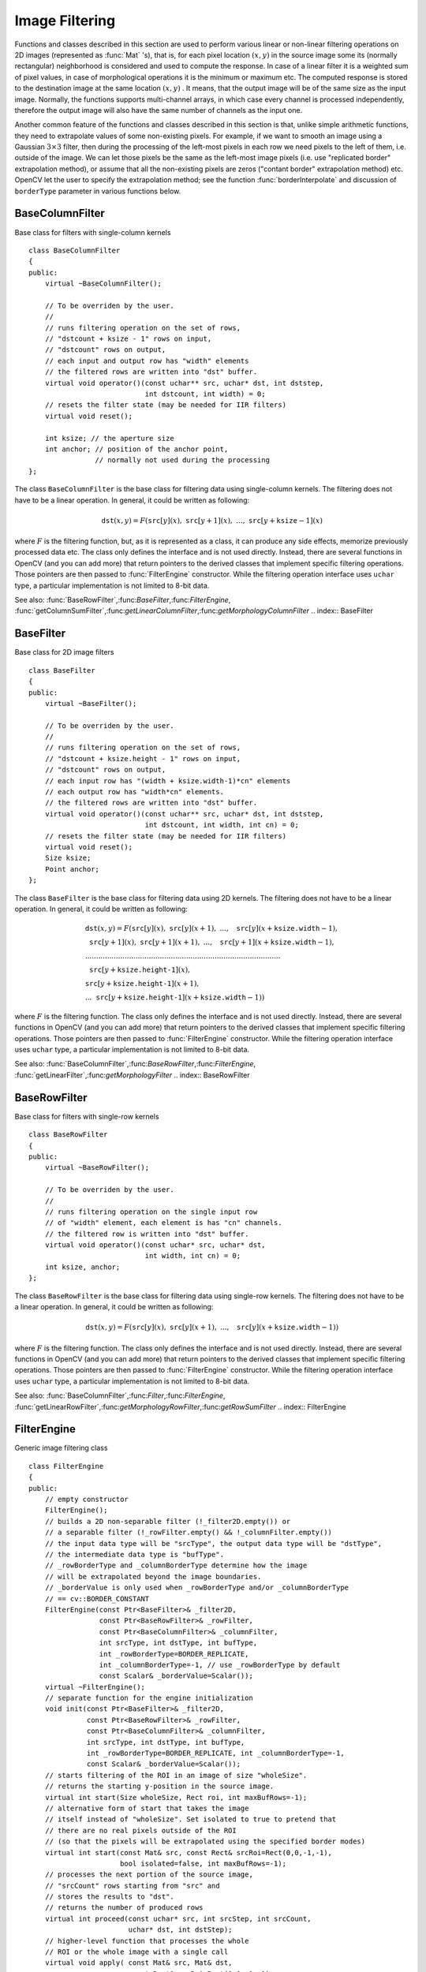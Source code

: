 Image Filtering
===============

.. highlight:: cpp

Functions and classes described in this section are used to perform various linear or non-linear filtering operations on 2D images (represented as
:func:`Mat` 's), that is, for each pixel location
:math:`(x,y)` in the source image some its (normally rectangular) neighborhood is considered and used to compute the response. In case of a linear filter it is a weighted sum of pixel values, in case of morphological operations it is the minimum or maximum etc. The computed response is stored to the destination image at the same location
:math:`(x,y)` . It means, that the output image will be of the same size as the input image. Normally, the functions supports multi-channel arrays, in which case every channel is processed independently, therefore the output image will also have the same number of channels as the input one.

Another common feature of the functions and classes described in this section is that, unlike simple arithmetic functions, they need to extrapolate values of some non-existing pixels. For example, if we want to smooth an image using a Gaussian
:math:`3 \times 3` filter, then during the processing of the left-most pixels in each row we need pixels to the left of them, i.e. outside of the image. We can let those pixels be the same as the left-most image pixels (i.e. use "replicated border" extrapolation method), or assume that all the non-existing pixels are zeros ("contant border" extrapolation method) etc.
OpenCV let the user to specify the extrapolation method; see the function  :func:`borderInterpolate`  and discussion of  ``borderType``  parameter in various functions below.

.. index:: BaseColumnFilter

.. _BaseColumnFilter:

BaseColumnFilter
----------------
.. ctype:: BaseColumnFilter

Base class for filters with single-column kernels ::

    class BaseColumnFilter
    {
    public:
        virtual ~BaseColumnFilter();

        // To be overriden by the user.
        //
        // runs filtering operation on the set of rows,
        // "dstcount + ksize - 1" rows on input,
        // "dstcount" rows on output,
        // each input and output row has "width" elements
        // the filtered rows are written into "dst" buffer.
        virtual void operator()(const uchar** src, uchar* dst, int dststep,
                                int dstcount, int width) = 0;
        // resets the filter state (may be needed for IIR filters)
        virtual void reset();

        int ksize; // the aperture size
        int anchor; // position of the anchor point,
                    // normally not used during the processing
    };
..

The class ``BaseColumnFilter`` is the base class for filtering data using single-column kernels. The filtering does not have to be a linear operation. In general, it could be written as following:

.. math::

    \texttt{dst} (x,y) = F( \texttt{src} [y](x), \; \texttt{src} [y+1](x), \; ..., \; \texttt{src} [y+ \texttt{ksize} -1](x)

where
:math:`F` is the filtering function, but, as it is represented as a class, it can produce any side effects, memorize previously processed data etc. The class only defines the interface and is not used directly. Instead, there are several functions in OpenCV (and you can add more) that return pointers to the derived classes that implement specific filtering operations. Those pointers are then passed to
:func:`FilterEngine` constructor. While the filtering operation interface uses ``uchar`` type, a particular implementation is not limited to 8-bit data.

See also:
:func:`BaseRowFilter`,:func:`BaseFilter`,:func:`FilterEngine`,
:func:`getColumnSumFilter`,:func:`getLinearColumnFilter`,:func:`getMorphologyColumnFilter`
.. index:: BaseFilter

.. _BaseFilter:

BaseFilter
----------
.. ctype:: BaseFilter

Base class for 2D image filters ::

    class BaseFilter
    {
    public:
        virtual ~BaseFilter();

        // To be overriden by the user.
        //
        // runs filtering operation on the set of rows,
        // "dstcount + ksize.height - 1" rows on input,
        // "dstcount" rows on output,
        // each input row has "(width + ksize.width-1)*cn" elements
        // each output row has "width*cn" elements.
        // the filtered rows are written into "dst" buffer.
        virtual void operator()(const uchar** src, uchar* dst, int dststep,
                                int dstcount, int width, int cn) = 0;
        // resets the filter state (may be needed for IIR filters)
        virtual void reset();
        Size ksize;
        Point anchor;
    };
..

The class ``BaseFilter`` is the base class for filtering data using 2D kernels. The filtering does not have to be a linear operation. In general, it could be written as following:

.. math::

    \begin{array}{l} \texttt{dst} (x,y) = F(  \texttt{src} [y](x), \; \texttt{src} [y](x+1), \; ..., \; \texttt{src} [y](x+ \texttt{ksize.width} -1),  \\ \texttt{src} [y+1](x), \; \texttt{src} [y+1](x+1), \; ..., \; \texttt{src} [y+1](x+ \texttt{ksize.width} -1),  \\ .........................................................................................  \\ \texttt{src} [y+ \texttt{ksize.height-1} ](x), \\ \texttt{src} [y+ \texttt{ksize.height-1} ](x+1), \\ ...
       \texttt{src} [y+ \texttt{ksize.height-1} ](x+ \texttt{ksize.width} -1))
       \end{array}

where
:math:`F` is the filtering function. The class only defines the interface and is not used directly. Instead, there are several functions in OpenCV (and you can add more) that return pointers to the derived classes that implement specific filtering operations. Those pointers are then passed to
:func:`FilterEngine` constructor. While the filtering operation interface uses ``uchar`` type, a particular implementation is not limited to 8-bit data.

See also:
:func:`BaseColumnFilter`,:func:`BaseRowFilter`,:func:`FilterEngine`,
:func:`getLinearFilter`,:func:`getMorphologyFilter`
.. index:: BaseRowFilter

.. _BaseRowFilter:

BaseRowFilter
-------------
.. ctype:: BaseRowFilter

Base class for filters with single-row kernels ::

    class BaseRowFilter
    {
    public:
        virtual ~BaseRowFilter();

        // To be overriden by the user.
        //
        // runs filtering operation on the single input row
        // of "width" element, each element is has "cn" channels.
        // the filtered row is written into "dst" buffer.
        virtual void operator()(const uchar* src, uchar* dst,
                                int width, int cn) = 0;
        int ksize, anchor;
    };
..

The class ``BaseRowFilter`` is the base class for filtering data using single-row kernels. The filtering does not have to be a linear operation. In general, it could be written as following:

.. math::

    \texttt{dst} (x,y) = F( \texttt{src} [y](x), \; \texttt{src} [y](x+1), \; ..., \; \texttt{src} [y](x+ \texttt{ksize.width} -1))

where
:math:`F` is the filtering function. The class only defines the interface and is not used directly. Instead, there are several functions in OpenCV (and you can add more) that return pointers to the derived classes that implement specific filtering operations. Those pointers are then passed to
:func:`FilterEngine` constructor. While the filtering operation interface uses ``uchar`` type, a particular implementation is not limited to 8-bit data.

See also:
:func:`BaseColumnFilter`,:func:`Filter`,:func:`FilterEngine`,
:func:`getLinearRowFilter`,:func:`getMorphologyRowFilter`,:func:`getRowSumFilter`
.. index:: FilterEngine

.. _FilterEngine:

FilterEngine
------------
.. ctype:: FilterEngine

Generic image filtering class ::

    class FilterEngine
    {
    public:
        // empty constructor
        FilterEngine();
        // builds a 2D non-separable filter (!_filter2D.empty()) or
        // a separable filter (!_rowFilter.empty() && !_columnFilter.empty())
        // the input data type will be "srcType", the output data type will be "dstType",
        // the intermediate data type is "bufType".
        // _rowBorderType and _columnBorderType determine how the image
        // will be extrapolated beyond the image boundaries.
        // _borderValue is only used when _rowBorderType and/or _columnBorderType
        // == cv::BORDER_CONSTANT
        FilterEngine(const Ptr<BaseFilter>& _filter2D,
                     const Ptr<BaseRowFilter>& _rowFilter,
                     const Ptr<BaseColumnFilter>& _columnFilter,
                     int srcType, int dstType, int bufType,
                     int _rowBorderType=BORDER_REPLICATE,
                     int _columnBorderType=-1, // use _rowBorderType by default
                     const Scalar& _borderValue=Scalar());
        virtual ~FilterEngine();
        // separate function for the engine initialization
        void init(const Ptr<BaseFilter>& _filter2D,
                  const Ptr<BaseRowFilter>& _rowFilter,
                  const Ptr<BaseColumnFilter>& _columnFilter,
                  int srcType, int dstType, int bufType,
                  int _rowBorderType=BORDER_REPLICATE, int _columnBorderType=-1,
                  const Scalar& _borderValue=Scalar());
        // starts filtering of the ROI in an image of size "wholeSize".
        // returns the starting y-position in the source image.
        virtual int start(Size wholeSize, Rect roi, int maxBufRows=-1);
        // alternative form of start that takes the image
        // itself instead of "wholeSize". Set isolated to true to pretend that
        // there are no real pixels outside of the ROI
        // (so that the pixels will be extrapolated using the specified border modes)
        virtual int start(const Mat& src, const Rect& srcRoi=Rect(0,0,-1,-1),
                          bool isolated=false, int maxBufRows=-1);
        // processes the next portion of the source image,
        // "srcCount" rows starting from "src" and
        // stores the results to "dst".
        // returns the number of produced rows
        virtual int proceed(const uchar* src, int srcStep, int srcCount,
                            uchar* dst, int dstStep);
        // higher-level function that processes the whole
        // ROI or the whole image with a single call
        virtual void apply( const Mat& src, Mat& dst,
                            const Rect& srcRoi=Rect(0,0,-1,-1),
                            Point dstOfs=Point(0,0),
                            bool isolated=false);
        bool isSeparable() const { return filter2D.empty(); }
        // how many rows from the input image are not yet processed
        int remainingInputRows() const;
        // how many output rows are not yet produced
        int remainingOutputRows() const;
        ...
        // the starting and the ending rows in the source image
        int startY, endY;

        // pointers to the filters
        Ptr<BaseFilter> filter2D;
        Ptr<BaseRowFilter> rowFilter;
        Ptr<BaseColumnFilter> columnFilter;
    };
..

The class ``FilterEngine`` can be used to apply an arbitrary filtering operation to an image.
It contains all the necessary intermediate buffers, it computes extrapolated values
of the "virtual" pixels outside of the image etc. Pointers to the initialized ``FilterEngine`` instances
are returned by various ``create*Filter`` functions, see below, and they are used inside high-level functions such as
:func:`filter2D`,:func:`erode`,:func:`dilate` etc, that is, the class is the workhorse in many of OpenCV filtering functions.

This class makes it easier (though, maybe not very easy yet) to combine filtering operations with other operations, such as color space conversions, thresholding, arithmetic operations, etc. By combining several operations together you can get much better performance because your data will stay in cache. For example, below is the implementation of Laplace operator for a floating-point images, which is a simplified implementation of
:func:`Laplacian` : ::

    void laplace_f(const Mat& src, Mat& dst)
    {
        CV_Assert( src.type() == CV_32F );
        dst.create(src.size(), src.type());

        // get the derivative and smooth kernels for d2I/dx2.
        // for d2I/dy2 we could use the same kernels, just swapped
        Mat kd, ks;
        getSobelKernels( kd, ks, 2, 0, ksize, false, ktype );

        // let's process 10 source rows at once
        int DELTA = std::min(10, src.rows);
        Ptr<FilterEngine> Fxx = createSeparableLinearFilter(src.type(),
            dst.type(), kd, ks, Point(-1,-1), 0, borderType, borderType, Scalar() );
        Ptr<FilterEngine> Fyy = createSeparableLinearFilter(src.type(),
            dst.type(), ks, kd, Point(-1,-1), 0, borderType, borderType, Scalar() );

        int y = Fxx->start(src), dsty = 0, dy = 0;
        Fyy->start(src);
        const uchar* sptr = src.data + y*src.step;

        // allocate the buffers for the spatial image derivatives;
        // the buffers need to have more than DELTA rows, because at the
        // last iteration the output may take max(kd.rows-1,ks.rows-1)
        // rows more than the input.
        Mat Ixx( DELTA + kd.rows - 1, src.cols, dst.type() );
        Mat Iyy( DELTA + kd.rows - 1, src.cols, dst.type() );

        // inside the loop we always pass DELTA rows to the filter
        // (note that the "proceed" method takes care of possibe overflow, since
        // it was given the actual image height in the "start" method)
        // on output we can get:
        //  * < DELTA rows (the initial buffer accumulation stage)
        //  * = DELTA rows (settled state in the middle)
        //  * > DELTA rows (then the input image is over, but we generate
        //                  "virtual" rows using the border mode and filter them)
        // this variable number of output rows is dy.
        // dsty is the current output row.
        // sptr is the pointer to the first input row in the portion to process
        for( ; dsty < dst.rows; sptr += DELTA*src.step, dsty += dy )
        {
            Fxx->proceed( sptr, (int)src.step, DELTA, Ixx.data, (int)Ixx.step );
            dy = Fyy->proceed( sptr, (int)src.step, DELTA, d2y.data, (int)Iyy.step );
            if( dy > 0 )
            {
                Mat dstripe = dst.rowRange(dsty, dsty + dy);
                add(Ixx.rowRange(0, dy), Iyy.rowRange(0, dy), dstripe);
            }
        }
    }
..

If you do not need that much control of the filtering process, you can simply use the ``FilterEngine::apply`` method. Here is how the method is actually implemented: ::

    void FilterEngine::apply(const Mat& src, Mat& dst,
        const Rect& srcRoi, Point dstOfs, bool isolated)
    {
        // check matrix types
        CV_Assert( src.type() == srcType && dst.type() == dstType );

        // handle the "whole image" case
        Rect _srcRoi = srcRoi;
        if( _srcRoi == Rect(0,0,-1,-1) )
            _srcRoi = Rect(0,0,src.cols,src.rows);

        // check if the destination ROI is inside the dst.
        // and FilterEngine::start will check if the source ROI is inside src.
        CV_Assert( dstOfs.x >= 0 && dstOfs.y >= 0 &&
            dstOfs.x + _srcRoi.width <= dst.cols &&
            dstOfs.y + _srcRoi.height <= dst.rows );

        // start filtering
        int y = start(src, _srcRoi, isolated);

        // process the whole ROI. Note that "endY - startY" is the total number
        // of the source rows to process
        // (including the possible rows outside of srcRoi but inside the source image)
        proceed( src.data + y*src.step,
                 (int)src.step, endY - startY,
                 dst.data + dstOfs.y*dst.step +
                 dstOfs.x*dst.elemSize(), (int)dst.step );
    }
..

Unlike the earlier versions of OpenCV, now the filtering operations fully support the notion of image ROI, that is, pixels outside of the ROI but inside the image can be used in the filtering operations. For example, you can take a ROI of a single pixel and filter it - that will be a filter response at that particular pixel (however, it's possible to emulate the old behavior by passing ``isolated=false`` to ``FilterEngine::start`` or ``FilterEngine::apply`` ). You can pass the ROI explicitly to ``FilterEngine::apply`` , or construct a new matrix headers: ::

    // compute dI/dx derivative at src(x,y)

    // method 1:
    // form a matrix header for a single value
    float val1 = 0;
    Mat dst1(1,1,CV_32F,&val1);

    Ptr<FilterEngine> Fx = createDerivFilter(CV_32F, CV_32F,
                            1, 0, 3, BORDER_REFLECT_101);
    Fx->apply(src, Rect(x,y,1,1), Point(), dst1);

    // method 2:
    // form a matrix header for a single value
    float val2 = 0;
    Mat dst2(1,1,CV_32F,&val2);

    Mat pix_roi(src, Rect(x,y,1,1));
    Sobel(pix_roi, dst2, dst2.type(), 1, 0, 3, 1, 0, BORDER_REFLECT_101);

    printf("method1 =
..

Note on the data types. As it was mentioned in
:func:`BaseFilter` description, the specific filters can process data of any type, despite that ``Base*Filter::operator()`` only takes ``uchar`` pointers and no information about the actual types. To make it all work, the following rules are used:

*
    in case of separable filtering ``FilterEngine::rowFilter``     applied first. It transforms the input image data (of type ``srcType``     ) to the intermediate results stored in the internal buffers (of type ``bufType``     ). Then these intermediate results are processed
    *as single-channel data*
    with ``FilterEngine::columnFilter``     and stored in the output image (of type ``dstType``     ). Thus, the input type for ``rowFilter``     is ``srcType``     and the output type is ``bufType``     ; the input type for ``columnFilter``     is ``CV_MAT_DEPTH(bufType)``     and the output type is ``CV_MAT_DEPTH(dstType)``     .

*
    in case of non-separable filtering ``bufType``     must be the same as ``srcType``     . The source data is copied to the temporary buffer if needed and then just passed to ``FilterEngine::filter2D``     . That is, the input type for ``filter2D``     is ``srcType``     (= ``bufType``     ) and the output type is ``dstType``     .

See also:
:func:`BaseColumnFilter`,:func:`BaseFilter`,:func:`BaseRowFilter`,:func:`createBoxFilter`,:func:`createDerivFilter`,:func:`createGaussianFilter`,:func:`createLinearFilter`,:func:`createMorphologyFilter`,:func:`createSeparableLinearFilter`
.. index:: bilateralFilter

cv::bilateralFilter
-------------------
.. cfunction:: void bilateralFilter( const Mat\& src, Mat\& dst, int d,                      double sigmaColor, double sigmaSpace,                      int borderType=BORDER_DEFAULT )

    Applies bilateral filter to the image

    :param src: The source 8-bit or floating-point, 1-channel or 3-channel image

    :param dst: The destination image; will have the same size and the same type as  ``src``
    :param d: The diameter of each pixel neighborhood, that is used during filtering. If it is non-positive, it's computed from  ``sigmaSpace``
    :param sigmaColor: Filter sigma in the color space. Larger value of the parameter means that farther colors within the pixel neighborhood (see  ``sigmaSpace`` ) will be mixed together, resulting in larger areas of semi-equal color

    :param sigmaSpace: Filter sigma in the coordinate space. Larger value of the parameter means that farther pixels will influence each other (as long as their colors are close enough; see  ``sigmaColor`` ). Then  ``d>0`` , it specifies the neighborhood size regardless of  ``sigmaSpace`` , otherwise  ``d``  is proportional to  ``sigmaSpace``
The function applies bilateral filtering to the input image, as described in
http://www.dai.ed.ac.uk/CVonline/LOCAL\_COPIES/MANDUCHI1/Bilateral\_Filtering.html

.. index:: blur

cv::blur
--------
.. cfunction:: void blur( const Mat\& src, Mat\& dst,           Size ksize, Point anchor=Point(-1,-1),           int borderType=BORDER_DEFAULT )

    Smoothes image using normalized box filter

    :param src: The source image

    :param dst: The destination image; will have the same size and the same type as  ``src``
    :param ksize: The smoothing kernel size

    :param anchor: The anchor point. The default value  ``Point(-1,-1)``  means that the anchor is at the kernel center

    :param borderType: The border mode used to extrapolate pixels outside of the image

The function smoothes the image using the kernel:

.. math::

    \texttt{K} =  \frac{1}{\texttt{ksize.width*ksize.height}} \begin{bmatrix} 1 & 1 & 1 &  \cdots & 1 & 1  \\ 1 & 1 & 1 &  \cdots & 1 & 1  \\ \hdotsfor{6} \\ 1 & 1 & 1 &  \cdots & 1 & 1  \\ \end{bmatrix}

The call ``blur(src, dst, ksize, anchor, borderType)`` is equivalent to ``boxFilter(src, dst, src.type(), anchor, true, borderType)`` .

See also:
:func:`boxFilter`,:func:`bilateralFilter`,:func:`GaussianBlur`,:func:`medianBlur` .

.. index:: borderInterpolate

cv::borderInterpolate
---------------------
.. cfunction:: int borderInterpolate( int p, int len, int borderType )

    Computes source location of extrapolated pixel

    :param p: 0-based coordinate of the extrapolated pixel along one of the axes, likely <0 or >= ``len``
    :param len: length of the array along the corresponding axis

    :param borderType: the border type, one of the  ``BORDER_*`` , except for  ``BORDER_TRANSPARENT``  and  ``BORDER_ISOLATED`` . When  ``borderType==BORDER_CONSTANT``  the function always returns -1, regardless of  ``p``  and  ``len``
The function computes and returns the coordinate of the donor pixel, corresponding to the specified extrapolated pixel when using the specified extrapolation border mode. For example, if we use ``BORDER_WRAP`` mode in the horizontal direction, ``BORDER_REFLECT_101`` in the vertical direction and want to compute value of the "virtual" pixel ``Point(-5, 100)`` in a floating-point image ``img`` , it will be ::

    float val = img.at<float>(borderInterpolate(100, img.rows, BORDER_REFLECT_101),
                              borderInterpolate(-5, img.cols, BORDER_WRAP));
..

Normally, the function is not called directly; it is used inside
:func:`FilterEngine` and
:func:`copyMakeBorder` to compute tables for quick extrapolation.

See also:
:func:`FilterEngine`,:func:`copyMakeBorder`
.. index:: boxFilter

cv::boxFilter
-------------
.. cfunction:: void boxFilter( const Mat\& src, Mat\& dst, int ddepth,                Size ksize, Point anchor=Point(-1,-1),                bool normalize=true,                int borderType=BORDER_DEFAULT )

    Smoothes image using box filter

    :param src: The source image

    :param dst: The destination image; will have the same size and the same type as  ``src``
    :param ksize: The smoothing kernel size

    :param anchor: The anchor point. The default value  ``Point(-1,-1)``  means that the anchor is at the kernel center

    :param normalize: Indicates, whether the kernel is normalized by its area or not

    :param borderType: The border mode used to extrapolate pixels outside of the image

The function smoothes the image using the kernel:

.. math::

    \texttt{K} =  \alpha \begin{bmatrix} 1 & 1 & 1 &  \cdots & 1 & 1  \\ 1 & 1 & 1 &  \cdots & 1 & 1  \\ \hdotsfor{6} \\ 1 & 1 & 1 &  \cdots & 1 & 1 \end{bmatrix}

where

.. math::

    \alpha = \fork{\frac{1}{\texttt{ksize.width*ksize.height}}}{when \texttt{normalize=true}}{1}{otherwise}

Unnormalized box filter is useful for computing various integral characteristics over each pixel neighborhood, such as covariation matrices of image derivatives (used in dense optical flow algorithms,
etc.). If you need to compute pixel sums over variable-size windows, use
:func:`integral` .

See also:
:func:`boxFilter`,:func:`bilateralFilter`,:func:`GaussianBlur`,:func:`medianBlur`,:func:`integral` .

.. index:: buildPyramid

cv::buildPyramid
----------------
.. cfunction:: void buildPyramid( const Mat\& src, vector<Mat>\& dst, int maxlevel )

    Constructs Gaussian pyramid for an image

    :param src: The source image; check  :func:`pyrDown`  for the list of supported types

    :param dst: The destination vector of  ``maxlevel+1``  images of the same type as  ``src`` ; ``dst[0]``  will be the same as  ``src`` ,  ``dst[1]``  is the next pyramid layer,
        a smoothed and down-sized  ``src``  etc.

    :param maxlevel: The 0-based index of the last (i.e. the smallest) pyramid layer; it must be non-negative

The function constructs a vector of images and builds the gaussian pyramid by recursively applying
:func:`pyrDown` to the previously built pyramid layers, starting from ``dst[0]==src`` .

.. index:: copyMakeBorder

cv::copyMakeBorder
------------------
.. cfunction:: void copyMakeBorder( const Mat\& src, Mat\& dst,                    int top, int bottom, int left, int right,                    int borderType, const Scalar\& value=Scalar() )

    Forms a border around the image

    :param src: The source image

    :param dst: The destination image; will have the same type as  ``src``  and the size  ``Size(src.cols+left+right, src.rows+top+bottom)``
    :param top, bottom, left, right: Specify how much pixels in each direction from the source image rectangle one needs to extrapolate, e.g.  ``top=1, bottom=1, left=1, right=1``  mean that 1 pixel-wide border needs to be built

    :param borderType: The border type; see  :func:`borderInterpolate`
    :param value: The border value if  ``borderType==BORDER_CONSTANT``
The function copies the source image into the middle of the destination image. The areas to the left, to the right, above and below the copied source image will be filled with extrapolated pixels. This is not what
:func:`FilterEngine` or based on it filtering functions do (they extrapolate pixels on-fly), but what other more complex functions, including your own, may do to simplify image boundary handling.

The function supports the mode when ``src`` is already in the middle of ``dst`` . In this case the function does not copy ``src`` itself, but simply constructs the border, e.g.: ::

    // let border be the same in all directions
    int border=2;
    // constructs a larger image to fit both the image and the border
    Mat gray_buf(rgb.rows + border*2, rgb.cols + border*2, rgb.depth());
    // select the middle part of it w/o copying data
    Mat gray(gray_canvas, Rect(border, border, rgb.cols, rgb.rows));
    // convert image from RGB to grayscale
    cvtColor(rgb, gray, CV_RGB2GRAY);
    // form a border in-place
    copyMakeBorder(gray, gray_buf, border, border,
                   border, border, BORDER_REPLICATE);
    // now do some custom filtering ...
    ...
..

See also:
:func:`borderInterpolate`
.. index:: createBoxFilter

cv::createBoxFilter
-------------------
.. cfunction:: Ptr<FilterEngine> createBoxFilter( int srcType, int dstType,                                 Size ksize, Point anchor=Point(-1,-1),                                 bool normalize=true,                                 int borderType=BORDER_DEFAULT)

.. cfunction:: Ptr<BaseRowFilter> getRowSumFilter(int srcType, int sumType,                                   int ksize, int anchor=-1)

.. cfunction:: Ptr<BaseColumnFilter> getColumnSumFilter(int sumType, int dstType,                                   int ksize, int anchor=-1, double scale=1)

    Returns box filter engine

    :param srcType: The source image type

    :param sumType: The intermediate horizontal sum type; must have as many channels as  ``srcType``
    :param dstType: The destination image type; must have as many channels as  ``srcType``
    :param ksize: The aperture size

    :param anchor: The anchor position with the kernel; negative values mean that the anchor is at the kernel center

    :param normalize: Whether the sums are normalized or not; see  :func:`boxFilter`
    :param scale: Another way to specify normalization in lower-level  ``getColumnSumFilter``
    :param borderType: Which border type to use; see  :func:`borderInterpolate`
The function is a convenience function that retrieves horizontal sum primitive filter with
:func:`getRowSumFilter` , vertical sum filter with
:func:`getColumnSumFilter` , constructs new
:func:`FilterEngine` and passes both of the primitive filters there. The constructed filter engine can be used for image filtering with normalized or unnormalized box filter.

The function itself is used by
:func:`blur` and
:func:`boxFilter` .

See also:
:func:`FilterEngine`,:func:`blur`,:func:`boxFilter` .

.. index:: createDerivFilter

cv::createDerivFilter
---------------------
.. cfunction:: Ptr<FilterEngine> createDerivFilter( int srcType, int dstType,                                     int dx, int dy, int ksize,                                     int borderType=BORDER_DEFAULT )

    Returns engine for computing image derivatives

    :param srcType: The source image type

    :param dstType: The destination image type; must have as many channels as  ``srcType``
    :param dx: The derivative order in respect with x

    :param dy: The derivative order in respect with y

    :param ksize: The aperture size; see  :func:`getDerivKernels`
    :param borderType: Which border type to use; see  :func:`borderInterpolate`
The function
:func:`createDerivFilter` is a small convenience function that retrieves linear filter coefficients for computing image derivatives using
:func:`getDerivKernels` and then creates a separable linear filter with
:func:`createSeparableLinearFilter` . The function is used by
:func:`Sobel` and
:func:`Scharr` .

See also:
:func:`createSeparableLinearFilter`,:func:`getDerivKernels`,:func:`Scharr`,:func:`Sobel` .

.. index:: createGaussianFilter

cv::createGaussianFilter
------------------------
.. cfunction:: Ptr<FilterEngine> createGaussianFilter( int type, Size ksize,                                   double sigmaX, double sigmaY=0,                                   int borderType=BORDER_DEFAULT)

    Returns engine for smoothing images with a Gaussian filter

    :param type: The source and the destination image type

    :param ksize: The aperture size; see  :func:`getGaussianKernel`
    :param sigmaX: The Gaussian sigma in the horizontal direction; see  :func:`getGaussianKernel`
    :param sigmaY: The Gaussian sigma in the vertical direction; if 0, then  :math:`\texttt{sigmaY}\leftarrow\texttt{sigmaX}`
    :param borderType: Which border type to use; see  :func:`borderInterpolate`
The function
:func:`createGaussianFilter` computes Gaussian kernel coefficients and then returns separable linear filter for that kernel. The function is used by
:func:`GaussianBlur` . Note that while the function takes just one data type, both for input and output, you can pass by this limitation by calling
:func:`getGaussianKernel` and then
:func:`createSeparableFilter` directly.

See also:
:func:`createSeparableLinearFilter`,:func:`getGaussianKernel`,:func:`GaussianBlur` .

.. index:: createLinearFilter

cv::createLinearFilter
----------------------
.. cfunction:: Ptr<FilterEngine> createLinearFilter(int srcType, int dstType,               const Mat\& kernel, Point _anchor=Point(-1,-1),               double delta=0, int rowBorderType=BORDER_DEFAULT,               int columnBorderType=-1, const Scalar\& borderValue=Scalar())

.. cfunction:: Ptr<BaseFilter> getLinearFilter(int srcType, int dstType,                               const Mat\& kernel,                               Point anchor=Point(-1,-1),                               double delta=0, int bits=0)

    Creates non-separable linear filter engine

    :param srcType: The source image type

    :param dstType: The destination image type; must have as many channels as  ``srcType``
    :param kernel: The 2D array of filter coefficients

    :param anchor: The anchor point within the kernel; special value  ``Point(-1,-1)``  means that the anchor is at the kernel center

    :param delta: The value added to the filtered results before storing them

    :param bits: When the kernel is an integer matrix representing fixed-point filter coefficients,
                     the parameter specifies the number of the fractional bits

    :param rowBorderType, columnBorderType: The pixel extrapolation methods in the horizontal and the vertical directions; see  :func:`borderInterpolate`
    :param borderValue: Used in case of constant border

The function returns pointer to 2D linear filter for the specified kernel, the source array type and the destination array type. The function is a higher-level function that calls ``getLinearFilter`` and passes the retrieved 2D filter to
:func:`FilterEngine` constructor.

See also:
:func:`createSeparableLinearFilter`,:func:`FilterEngine`,:func:`filter2D`
.. index:: createMorphologyFilter

cv::createMorphologyFilter
--------------------------
.. cfunction:: Ptr<FilterEngine> createMorphologyFilter(int op, int type,    const Mat\& element, Point anchor=Point(-1,-1),    int rowBorderType=BORDER_CONSTANT,    int columnBorderType=-1,    const Scalar\& borderValue=morphologyDefaultBorderValue())

.. cfunction:: Ptr<BaseFilter> getMorphologyFilter(int op, int type, const Mat\& element,                                    Point anchor=Point(-1,-1))

.. cfunction:: Ptr<BaseRowFilter> getMorphologyRowFilter(int op, int type,                                          int esize, int anchor=-1)

.. cfunction:: Ptr<BaseColumnFilter> getMorphologyColumnFilter(int op, int type,                                                int esize, int anchor=-1)

.. cfunction:: static inline Scalar morphologyDefaultBorderValue(){ return Scalar::all(DBL_MAX) }

    Creates engine for non-separable morphological operations

    :param op: The morphology operation id,  ``MORPH_ERODE``  or  ``MORPH_DILATE``
    :param type: The input/output image type

    :param element: The 2D 8-bit structuring element for the morphological operation. Non-zero elements indicate the pixels that belong to the element

    :param esize: The horizontal or vertical structuring element size for separable morphological operations

    :param anchor: The anchor position within the structuring element; negative values mean that the anchor is at the center

    :param rowBorderType, columnBorderType: The pixel extrapolation methods in the horizontal and the vertical directions; see  :func:`borderInterpolate`
    :param borderValue: The border value in case of a constant border. The default value, \   ``morphologyDefaultBorderValue`` , has the special meaning. It is transformed  :math:`+\inf`  for the erosion and to  :math:`-\inf`  for the dilation, which means that the minimum (maximum) is effectively computed only over the pixels that are inside the image.

The functions construct primitive morphological filtering operations or a filter engine based on them. Normally it's enough to use
:func:`createMorphologyFilter` or even higher-level
:func:`erode`,:func:`dilate` or
:func:`morphologyEx` , Note, that
:func:`createMorphologyFilter` analyses the structuring element shape and builds a separable morphological filter engine when the structuring element is square.

See also:
:func:`erode`,:func:`dilate`,:func:`morphologyEx`,:func:`FilterEngine`
.. index:: createSeparableLinearFilter

cv::createSeparableLinearFilter
-------------------------------
.. cfunction:: Ptr<FilterEngine> createSeparableLinearFilter(int srcType, int dstType,                         const Mat\& rowKernel, const Mat\& columnKernel,                         Point anchor=Point(-1,-1), double delta=0,                         int rowBorderType=BORDER_DEFAULT,                         int columnBorderType=-1,                         const Scalar\& borderValue=Scalar())

.. cfunction:: Ptr<BaseColumnFilter> getLinearColumnFilter(int bufType, int dstType,                         const Mat\& columnKernel, int anchor,                         int symmetryType, double delta=0,                         int bits=0)

.. cfunction:: Ptr<BaseRowFilter> getLinearRowFilter(int srcType, int bufType,                         const Mat\& rowKernel, int anchor,                         int symmetryType)

    Creates engine for separable linear filter

    :param srcType: The source array type

    :param dstType: The destination image type; must have as many channels as  ``srcType``
    :param bufType: The inermediate buffer type; must have as many channels as  ``srcType``
    :param rowKernel: The coefficients for filtering each row

    :param columnKernel: The coefficients for filtering each column

    :param anchor: The anchor position within the kernel; negative values mean that anchor is positioned at the aperture center

    :param delta: The value added to the filtered results before storing them

    :param bits: When the kernel is an integer matrix representing fixed-point filter coefficients,
                     the parameter specifies the number of the fractional bits

    :param rowBorderType, columnBorderType: The pixel extrapolation methods in the horizontal and the vertical directions; see  :func:`borderInterpolate`
    :param borderValue: Used in case of a constant border

    :param symmetryType: The type of each of the row and column kernel; see  :func:`getKernelType` .

The functions construct primitive separable linear filtering operations or a filter engine based on them. Normally it's enough to use
:func:`createSeparableLinearFilter` or even higher-level
:func:`sepFilter2D` . The function
:func:`createMorphologyFilter` is smart enough to figure out the ``symmetryType`` for each of the two kernels, the intermediate ``bufType`` , and, if the filtering can be done in integer arithmetics, the number of ``bits`` to encode the filter coefficients. If it does not work for you, it's possible to call ``getLinearColumnFilter``,``getLinearRowFilter`` directly and then pass them to
:func:`FilterEngine` constructor.

See also:
:func:`sepFilter2D`,:func:`createLinearFilter`,:func:`FilterEngine`,:func:`getKernelType`
.. index:: dilate

cv::dilate
----------
.. cfunction:: void dilate( const Mat\& src, Mat\& dst, const Mat\& element,             Point anchor=Point(-1,-1), int iterations=1,             int borderType=BORDER_CONSTANT,             const Scalar\& borderValue=morphologyDefaultBorderValue() )

    Dilates an image by using a specific structuring element.

    :param src: The source image

    :param dst: The destination image. It will have the same size and the same type as  ``src``
    :param element: The structuring element used for dilation. If  ``element=Mat()`` , a  :math:`3\times 3`  rectangular structuring element is used

    :param anchor: Position of the anchor within the element. The default value  :math:`(-1, -1)`  means that the anchor is at the element center

    :param iterations: The number of times dilation is applied

    :param borderType: The pixel extrapolation method; see  :func:`borderInterpolate`
    :param borderValue: The border value in case of a constant border. The default value has a special meaning, see  :func:`createMorphologyFilter`
The function dilates the source image using the specified structuring element that determines the shape of a pixel neighborhood over which the maximum is taken:

.. math::

    \texttt{dst} (x,y) =  \max _{(x',y'):  \, \texttt{element} (x',y') \ne0 } \texttt{src} (x+x',y+y')

The function supports the in-place mode. Dilation can be applied several ( ``iterations`` ) times. In the case of multi-channel images each channel is processed independently.

See also:
:func:`erode`,:func:`morphologyEx`,:func:`createMorphologyFilter`
.. index:: erode

cv::erode
---------
.. cfunction:: void erode( const Mat\& src, Mat\& dst, const Mat\& element,            Point anchor=Point(-1,-1), int iterations=1,            int borderType=BORDER_CONSTANT,            const Scalar\& borderValue=morphologyDefaultBorderValue() )

    Erodes an image by using a specific structuring element.

    :param src: The source image

    :param dst: The destination image. It will have the same size and the same type as  ``src``
    :param element: The structuring element used for dilation. If  ``element=Mat()`` , a  :math:`3\times 3`  rectangular structuring element is used

    :param anchor: Position of the anchor within the element. The default value  :math:`(-1, -1)`  means that the anchor is at the element center

    :param iterations: The number of times erosion is applied

    :param borderType: The pixel extrapolation method; see  :func:`borderInterpolate`
    :param borderValue: The border value in case of a constant border. The default value has a special meaning, see  :func:`createMorphoogyFilter`
The function erodes the source image using the specified structuring element that determines the shape of a pixel neighborhood over which the minimum is taken:

.. math::

    \texttt{dst} (x,y) =  \min _{(x',y'):  \, \texttt{element} (x',y') \ne0 } \texttt{src} (x+x',y+y')

The function supports the in-place mode. Erosion can be applied several ( ``iterations`` ) times. In the case of multi-channel images each channel is processed independently.

See also:
:func:`dilate`,:func:`morphologyEx`,:func:`createMorphologyFilter`
.. index:: filter2D

cv::filter2D
------------
.. cfunction:: void filter2D( const Mat\& src, Mat\& dst, int ddepth,               const Mat\& kernel, Point anchor=Point(-1,-1),               double delta=0, int borderType=BORDER_DEFAULT )

    Convolves an image with the kernel

    :param src: The source image

    :param dst: The destination image. It will have the same size and the same number of channels as  ``src``
    :param ddepth: The desired depth of the destination image. If it is negative, it will be the same as  ``src.depth()``
    :param kernel: Convolution kernel (or rather a correlation kernel), a single-channel floating point matrix. If you want to apply different kernels to different channels, split the image into separate color planes using  :func:`split`  and process them individually

    :param anchor: The anchor of the kernel that indicates the relative position of a filtered point within the kernel. The anchor should lie within the kernel. The special default value (-1,-1) means that the anchor is at the kernel center

    :param delta: The optional value added to the filtered pixels before storing them in  ``dst``
    :param borderType: The pixel extrapolation method; see  :func:`borderInterpolate`
The function applies an arbitrary linear filter to the image. In-place operation is supported. When the aperture is partially outside the image, the function interpolates outlier pixel values according to the specified border mode.

The function does actually computes correlation, not the convolution:

.. math::

    \texttt{dst} (x,y) =  \sum _{ \stackrel{0\leq x' < \texttt{kernel.cols},}{0\leq y' < \texttt{kernel.rows}} }  \texttt{kernel} (x',y')* \texttt{src} (x+x'- \texttt{anchor.x} ,y+y'- \texttt{anchor.y} )

That is, the kernel is not mirrored around the anchor point. If you need a real convolution, flip the kernel using
:func:`flip` and set the new anchor to ``(kernel.cols - anchor.x - 1, kernel.rows - anchor.y - 1)`` .

The function uses
-based algorithm in case of sufficiently large kernels (~
:math:`11\times11` ) and the direct algorithm (that uses the engine retrieved by
:func:`createLinearFilter` ) for small kernels.

See also:
:func:`sepFilter2D`,:func:`createLinearFilter`,:func:`dft`,:func:`matchTemplate`
.. index:: GaussianBlur

cv::GaussianBlur
----------------
.. cfunction:: void GaussianBlur( const Mat\& src, Mat\& dst, Size ksize,                   double sigmaX, double sigmaY=0,                   int borderType=BORDER_DEFAULT )

    Smoothes image using a Gaussian filter

    :param src: The source image

    :param dst: The destination image; will have the same size and the same type as  ``src``
    :param ksize: The Gaussian kernel size;  ``ksize.width``  and  ``ksize.height``  can differ, but they both must be positive and odd. Or, they can be zero's, then they are computed from  ``sigma*``
    :param sigmaX, sigmaY: The Gaussian kernel standard deviations in X and Y direction. If  ``sigmaY``  is zero, it is set to be equal to  ``sigmaX`` . If they are both zeros, they are computed from  ``ksize.width``  and  ``ksize.height`` , respectively, see  :func:`getGaussianKernel` . To fully control the result regardless of possible future modification of all this semantics, it is recommended to specify all of  ``ksize`` ,  ``sigmaX``  and  ``sigmaY``
    :param borderType: The pixel extrapolation method; see  :func:`borderInterpolate`
The function convolves the source image with the specified Gaussian kernel. In-place filtering is supported.

See also:
:func:`sepFilter2D`,:func:`filter2D`,:func:`blur`,:func:`boxFilter`,:func:`bilateralFilter`,:func:`medianBlur`
.. index:: getDerivKernels

cv::getDerivKernels
-------------------
.. cfunction:: void getDerivKernels( Mat\& kx, Mat\& ky, int dx, int dy, int ksize,                      bool normalize=false, int ktype=CV_32F )

    Returns filter coefficients for computing spatial image derivatives

    :param kx: The output matrix of row filter coefficients; will have type  ``ktype``
    :param ky: The output matrix of column filter coefficients; will have type  ``ktype``
    :param dx: The derivative order in respect with x

    :param dy: The derivative order in respect with y

    :param ksize: The aperture size. It can be  ``CV_SCHARR`` , 1, 3, 5 or 7

    :param normalize: Indicates, whether to normalize (scale down) the filter coefficients or not. In theory the coefficients should have the denominator  :math:`=2^{ksize*2-dx-dy-2}` . If you are going to filter floating-point images, you will likely want to use the normalized kernels. But if you compute derivatives of a 8-bit image, store the results in 16-bit image and wish to preserve all the fractional bits, you may want to set  ``normalize=false`` .

    :param ktype: The type of filter coefficients. It can be  ``CV_32f``  or  ``CV_64F``
The function computes and returns the filter coefficients for spatial image derivatives. When ``ksize=CV_SCHARR`` , the Scharr
:math:`3 \times 3` kernels are generated, see
:func:`Scharr` . Otherwise, Sobel kernels are generated, see
:func:`Sobel` . The filters are normally passed to
:func:`sepFilter2D` or to
:func:`createSeparableLinearFilter` .

.. index:: getGaussianKernel

cv::getGaussianKernel
---------------------
.. cfunction:: Mat getGaussianKernel( int ksize, double sigma, int ktype=CV_64F )

    Returns Gaussian filter coefficients

    :param ksize: The aperture size. It should be odd ( :math:`\texttt{ksize} \mod 2 = 1` ) and positive.

    :param sigma: The Gaussian standard deviation. If it is non-positive, it is computed from  ``ksize``  as  \ ``sigma = 0.3*(ksize/2 - 1) + 0.8``
    :param ktype: The type of filter coefficients. It can be  ``CV_32f``  or  ``CV_64F``
The function computes and returns the
:math:`\texttt{ksize} \times 1` matrix of Gaussian filter coefficients:

.. math::

    G_i= \alpha *e^{-(i-( \texttt{ksize} -1)/2)^2/(2* \texttt{sigma} )^2},

where
:math:`i=0..\texttt{ksize}-1` and
:math:`\alpha` is the scale factor chosen so that
:math:`\sum_i G_i=1` Two of such generated kernels can be passed to
:func:`sepFilter2D` or to
:func:`createSeparableLinearFilter` that will automatically detect that these are smoothing kernels and handle them accordingly. Also you may use the higher-level
:func:`GaussianBlur` .

See also:
:func:`sepFilter2D`,:func:`createSeparableLinearFilter`,:func:`getDerivKernels`,:func:`getStructuringElement`,:func:`GaussianBlur` .

.. index:: getKernelType

cv::getKernelType
-----------------
.. cfunction:: int getKernelType(const Mat\& kernel, Point anchor)

    Returns the kernel type

    :param kernel: 1D array of the kernel coefficients to analyze

    :param anchor: The anchor position within the kernel

The function analyzes the kernel coefficients and returns the corresponding kernel type:

    * **KERNEL_GENERAL** Generic kernel - when there is no any type of symmetry or other properties

    * **KERNEL_SYMMETRICAL** The kernel is symmetrical:  :math:`\texttt{kernel}_i == \texttt{kernel}_{ksize-i-1}`  and the anchor is at the center

    * **KERNEL_ASYMMETRICAL** The kernel is asymmetrical:  :math:`\texttt{kernel}_i == -\texttt{kernel}_{ksize-i-1}`  and the anchor is at the center

    * **KERNEL_SMOOTH** All the kernel elements are non-negative and sum to 1. E.g. the Gaussian kernel is both smooth kernel and symmetrical, so the function will return  ``KERNEL_SMOOTH | KERNEL_SYMMETRICAL``
    * **KERNEL_INTEGER** Al the kernel coefficients are integer numbers. This flag can be combined with  ``KERNEL_SYMMETRICAL``  or  ``KERNEL_ASYMMETRICAL``
.. index:: getStructuringElement

cv::getStructuringElement
-------------------------
.. cfunction:: Mat getStructuringElement(int shape, Size esize, Point anchor=Point(-1,-1))

    Returns the structuring element of the specified size and shape for morphological operations

    :param shape: The element shape, one of:

    * ``MORPH_RECT``         - rectangular structuring element

        .. math::

            E_{ij}=1

    * ``MORPH_ELLIPSE``         - elliptic structuring element, i.e. a filled ellipse inscribed into the rectangle
 ``Rect(0, 0, esize.width, 0.esize.height)``
    * ``MORPH_CROSS``         - cross-shaped structuring element:

        .. math::

            E_{ij} =  \fork{1}{if i=\texttt{anchor.y} or j=\texttt{anchor.x}}{0}{otherwise}

    :param esize: Size of the structuring element

    :param anchor: The anchor position within the element. The default value  :math:`(-1, -1)`  means that the anchor is at the center. Note that only the cross-shaped element's shape depends on the anchor position; in other cases the anchor just regulates by how much the result of the morphological operation is shifted

The function constructs and returns the structuring element that can be then passed to
:func:`createMorphologyFilter`,:func:`erode`,:func:`dilate` or
:func:`morphologyEx` . But also you can construct an arbitrary binary mask yourself and use it as the structuring element.

.. index:: medianBlur

cv::medianBlur
--------------
.. cfunction:: void medianBlur( const Mat\& src, Mat\& dst, int ksize )

    Smoothes image using median filter

    :param src: The source 1-, 3- or 4-channel image. When  ``ksize``  is 3 or 5, the image depth should be  ``CV_8U`` ,  ``CV_16U``  or  ``CV_32F`` . For larger aperture sizes it can only be  ``CV_8U``
    :param dst: The destination array; will have the same size and the same type as  ``src``
    :param ksize: The aperture linear size. It must be odd and more than 1, i.e. 3, 5, 7 ...

The function smoothes image using the median filter with
:math:`\texttt{ksize} \times \texttt{ksize}` aperture. Each channel of a multi-channel image is processed independently. In-place operation is supported.

See also:
:func:`bilateralFilter`,:func:`blur`,:func:`boxFilter`,:func:`GaussianBlur`
.. index:: morphologyEx

cv::morphologyEx
----------------
.. cfunction:: void morphologyEx( const Mat\& src, Mat\& dst,                    int op, const Mat\& element,                   Point anchor=Point(-1,-1), int iterations=1,                   int borderType=BORDER_CONSTANT,                   const Scalar\& borderValue=morphologyDefaultBorderValue() )

    Performs advanced morphological transformations

    :param src: Source image

    :param dst: Destination image. It will have the same size and the same type as  ``src``
    :param element: Structuring element

    :param op: Type of morphological operation, one of the following:

            * **MORPH_OPEN** opening

            * **MORPH_CLOSE** closing

            * **MORPH_GRADIENT** morphological gradient

            * **MORPH_TOPHAT** "top hat"

            * **MORPH_BLACKHAT** "black hat"

    :param iterations: Number of times erosion and dilation are applied

    :param borderType: The pixel extrapolation method; see  :func:`borderInterpolate`
    :param borderValue: The border value in case of a constant border. The default value has a special meaning, see  :func:`createMorphoogyFilter`
The function can perform advanced morphological transformations using erosion and dilation as basic operations.

Opening:

.. math::

    \texttt{dst} = \mathrm{open} ( \texttt{src} , \texttt{element} )= \mathrm{dilate} ( \mathrm{erode} ( \texttt{src} , \texttt{element} ))

Closing:

.. math::

    \texttt{dst} = \mathrm{close} ( \texttt{src} , \texttt{element} )= \mathrm{erode} ( \mathrm{dilate} ( \texttt{src} , \texttt{element} ))

Morphological gradient:

.. math::

    \texttt{dst} = \mathrm{morph\_grad} ( \texttt{src} , \texttt{element} )= \mathrm{dilate} ( \texttt{src} , \texttt{element} )- \mathrm{erode} ( \texttt{src} , \texttt{element} )

"Top hat":

.. math::

    \texttt{dst} = \mathrm{tophat} ( \texttt{src} , \texttt{element} )= \texttt{src} - \mathrm{open} ( \texttt{src} , \texttt{element} )

"Black hat":

.. math::

    \texttt{dst} = \mathrm{blackhat} ( \texttt{src} , \texttt{element} )= \mathrm{close} ( \texttt{src} , \texttt{element} )- \texttt{src}

Any of the operations can be done in-place.

See also:
:func:`dilate`,:func:`erode`,:func:`createMorphologyFilter`
.. index:: Laplacian

cv::Laplacian
-------------
.. cfunction:: void Laplacian( const Mat\& src, Mat\& dst, int ddepth,               int ksize=1, double scale=1, double delta=0,               int borderType=BORDER_DEFAULT )

    Calculates the Laplacian of an image

    :param src: Source image

    :param dst: Destination image; will have the same size and the same number of channels as  ``src``
    :param ddepth: The desired depth of the destination image

    :param ksize: The aperture size used to compute the second-derivative filters, see  :func:`getDerivKernels` . It must be positive and odd

    :param scale: The optional scale factor for the computed Laplacian values (by default, no scaling is applied, see  :func:`getDerivKernels` )

    :param delta: The optional delta value, added to the results prior to storing them in  ``dst``
    :param borderType: The pixel extrapolation method, see  :func:`borderInterpolate`
The function calculates the Laplacian of the source image by adding up the second x and y derivatives calculated using the Sobel operator:

.. math::

    \texttt{dst} =  \Delta \texttt{src} =  \frac{\partial^2 \texttt{src}}{\partial x^2} +  \frac{\partial^2 \texttt{src}}{\partial y^2}

This is done when ``ksize > 1`` . When ``ksize == 1`` , the Laplacian is computed by filtering the image with the following
:math:`3 \times 3` aperture:

.. math::

    \vecthreethree {0}{1}{0}{1}{-4}{1}{0}{1}{0}

See also:
:func:`Sobel`,:func:`Scharr`
.. index:: pyrDown

cv::pyrDown
-----------
.. cfunction:: void pyrDown( const Mat\& src, Mat\& dst, const Size\& dstsize=Size())

    Smoothes an image and downsamples it.

    :param src: The source image

    :param dst: The destination image. It will have the specified size and the same type as  ``src``
    :param dstsize: Size of the destination image. By default it is computed as  ``Size((src.cols+1)/2, (src.rows+1)/2)`` . But in any case the following conditions should be satisfied:

        .. math::

            \begin{array}{l}
            | \texttt{dstsize.width} *2-src.cols| \leq  2  \\ | \texttt{dstsize.height} *2-src.rows| \leq  2 \end{array}

The function performs the downsampling step of the Gaussian pyramid construction. First it convolves the source image with the kernel:

.. math::

    \frac{1}{16} \begin{bmatrix} 1 & 4 & 6 & 4 & 1  \\ 4 & 16 & 24 & 16 & 4  \\ 6 & 24 & 36 & 24 & 6  \\ 4 & 16 & 24 & 16 & 4  \\ 1 & 4 & 6 & 4 & 1 \end{bmatrix}

and then downsamples the image by rejecting even rows and columns.

.. index:: pyrUp

cv::pyrUp
---------
.. cfunction:: void pyrUp( const Mat\& src, Mat\& dst, const Size\& dstsize=Size())

    Upsamples an image and then smoothes it

    :param src: The source image

    :param dst: The destination image. It will have the specified size and the same type as  ``src``
    :param dstsize: Size of the destination image. By default it is computed as  ``Size(src.cols*2, (src.rows*2)`` . But in any case the following conditions should be satisfied:

        .. math::

            \begin{array}{l}
            | \texttt{dstsize.width} -src.cols*2| \leq  ( \texttt{dstsize.width}   \mod  2)  \\ | \texttt{dstsize.height} -src.rows*2| \leq  ( \texttt{dstsize.height}   \mod  2) \end{array}

The function performs the upsampling step of the Gaussian pyramid construction (it can actually be used to construct the Laplacian pyramid). First it upsamples the source image by injecting even zero rows and columns and then convolves the result with the same kernel as in
:func:`pyrDown` , multiplied by 4.

.. index:: sepFilter2D

cv::sepFilter2D
---------------
.. cfunction:: void sepFilter2D( const Mat\& src, Mat\& dst, int ddepth,                  const Mat\& rowKernel, const Mat\& columnKernel,                  Point anchor=Point(-1,-1),                  double delta=0, int borderType=BORDER_DEFAULT )

    Applies separable linear filter to an image

    :param src: The source image

    :param dst: The destination image; will have the same size and the same number of channels as  ``src``
    :param ddepth: The destination image depth

    :param rowKernel: The coefficients for filtering each row

    :param columnKernel: The coefficients for filtering each column

    :param anchor: The anchor position within the kernel; The default value  :math:`(-1, 1)`  means that the anchor is at the kernel center

    :param delta: The value added to the filtered results before storing them

    :param borderType: The pixel extrapolation method; see  :func:`borderInterpolate`
The function applies a separable linear filter to the image. That is, first, every row of ``src`` is filtered with 1D kernel ``rowKernel`` . Then, every column of the result is filtered with 1D kernel ``columnKernel`` and the final result shifted by ``delta`` is stored in ``dst`` .

See also:
:func:`createSeparableLinearFilter`,:func:`filter2D`,:func:`Sobel`,:func:`GaussianBlur`,:func:`boxFilter`,:func:`blur` .

.. index:: Sobel

cv::Sobel
---------
.. cfunction:: void Sobel( const Mat\& src, Mat\& dst, int ddepth,            int xorder, int yorder, int ksize=3,            double scale=1, double delta=0,            int borderType=BORDER_DEFAULT )

    Calculates the first, second, third or mixed image derivatives using an extended Sobel operator

    :param src: The source image

    :param dst: The destination image; will have the same size and the same number of channels as  ``src``
    :param ddepth: The destination image depth

    :param xorder: Order of the derivative x

    :param yorder: Order of the derivative y

    :param ksize: Size of the extended Sobel kernel, must be 1, 3, 5 or 7

    :param scale: The optional scale factor for the computed derivative values (by default, no scaling is applied, see  :func:`getDerivKernels` )

    :param delta: The optional delta value, added to the results prior to storing them in  ``dst``
    :param borderType: The pixel extrapolation method, see  :func:`borderInterpolate`
In all cases except 1, an
:math:`\texttt{ksize} \times
\texttt{ksize}` separable kernel will be used to calculate the
derivative. When
:math:`\texttt{ksize = 1}` , a
:math:`3 \times 1` or
:math:`1 \times 3` kernel will be used (i.e. no Gaussian smoothing is done). ``ksize = 1`` can only be used for the first or the second x- or y- derivatives.

There is also the special value ``ksize = CV_SCHARR`` (-1) that corresponds to a
:math:`3\times3` Scharr
filter that may give more accurate results than a
:math:`3\times3` Sobel. The Scharr
aperture is

.. math::

    \vecthreethree{-3}{0}{3}{-10}{0}{10}{-3}{0}{3}

for the x-derivative or transposed for the y-derivative.

The function calculates the image derivative by convolving the image with the appropriate kernel:

.. math::

    \texttt{dst} =  \frac{\partial^{xorder+yorder} \texttt{src}}{\partial x^{xorder} \partial y^{yorder}}

The Sobel operators combine Gaussian smoothing and differentiation,
so the result is more or less resistant to the noise. Most often,
the function is called with ( ``xorder`` = 1, ``yorder`` = 0, ``ksize`` = 3) or ( ``xorder`` = 0, ``yorder`` = 1, ``ksize`` = 3) to calculate the first x- or y- image
derivative. The first case corresponds to a kernel of:

.. math::

    \vecthreethree{-1}{0}{1}{-2}{0}{2}{-1}{0}{1}

and the second one corresponds to a kernel of:

.. math::

    \vecthreethree{-1}{-2}{-1}{0}{0}{0}{1}{2}{1}

See also:
:func:`Scharr`,:func:`Lapacian`,:func:`sepFilter2D`,:func:`filter2D`,:func:`GaussianBlur`
.. index:: Scharr

cv::Scharr
----------
.. cfunction:: void Scharr( const Mat\& src, Mat\& dst, int ddepth,            int xorder, int yorder,            double scale=1, double delta=0,            int borderType=BORDER_DEFAULT )

    Calculates the first x- or y- image derivative using Scharr operator

    :param src: The source image

    :param dst: The destination image; will have the same size and the same number of channels as  ``src``
    :param ddepth: The destination image depth

    :param xorder: Order of the derivative x

    :param yorder: Order of the derivative y

    :param scale: The optional scale factor for the computed derivative values (by default, no scaling is applied, see  :func:`getDerivKernels` )

    :param delta: The optional delta value, added to the results prior to storing them in  ``dst``
    :param borderType: The pixel extrapolation method, see  :func:`borderInterpolate`
The function computes the first x- or y- spatial image derivative using Scharr operator. The call

.. math::

    \texttt{Scharr(src, dst, ddepth, xorder, yorder, scale, delta, borderType)}

is equivalent to

.. math::

    \texttt{Sobel(src, dst, ddepth, xorder, yorder, CV\_SCHARR, scale, delta, borderType)} .

